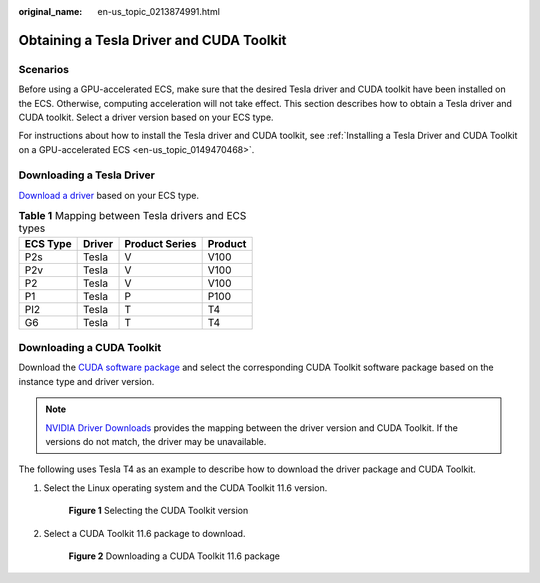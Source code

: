 :original_name: en-us_topic_0213874991.html

.. _en-us_topic_0213874991:

Obtaining a Tesla Driver and CUDA Toolkit
=========================================

Scenarios
---------

Before using a GPU-accelerated ECS, make sure that the desired Tesla driver and CUDA toolkit have been installed on the ECS. Otherwise, computing acceleration will not take effect. This section describes how to obtain a Tesla driver and CUDA toolkit. Select a driver version based on your ECS type.

For instructions about how to install the Tesla driver and CUDA toolkit, see :ref:`Installing a Tesla Driver and CUDA Toolkit on a GPU-accelerated ECS <en-us_topic_0149470468>`.

Downloading a Tesla Driver
--------------------------

`Download a driver <https://www.nvidia.com/Download/index.aspx?lang=en-us>`__ based on your ECS type.

.. table:: **Table 1** Mapping between Tesla drivers and ECS types

   ======== ====== ============== =======
   ECS Type Driver Product Series Product
   ======== ====== ============== =======
   P2s      Tesla  V              V100
   P2v      Tesla  V              V100
   P2       Tesla  V              V100
   P1       Tesla  P              P100
   PI2      Tesla  T              T4
   G6       Tesla  T              T4
   ======== ====== ============== =======

.. _en-us_topic_0213874991__section10203125783920:

Downloading a CUDA Toolkit
--------------------------

Download the `CUDA software package <https://developer.nvidia.com/cuda-toolkit-archive>`__ and select the corresponding CUDA Toolkit software package based on the instance type and driver version.

.. note::

   `NVIDIA Driver Downloads <https://www.nvidia.com/Download/index.aspx?lang=en-us>`__ provides the mapping between the driver version and CUDA Toolkit. If the versions do not match, the driver may be unavailable.

The following uses Tesla T4 as an example to describe how to download the driver package and CUDA Toolkit.

#. Select the Linux operating system and the CUDA Toolkit 11.6 version.


   .. figure:: /_static/images/en-us_image_0000001411215958.png
      :alt: **Figure 1** Selecting the CUDA Toolkit version

      **Figure 1** Selecting the CUDA Toolkit version

#. Select a CUDA Toolkit 11.6 package to download.


   .. figure:: /_static/images/en-us_image_0000001461461773.png
      :alt: **Figure 2** Downloading a CUDA Toolkit 11.6 package

      **Figure 2** Downloading a CUDA Toolkit 11.6 package
